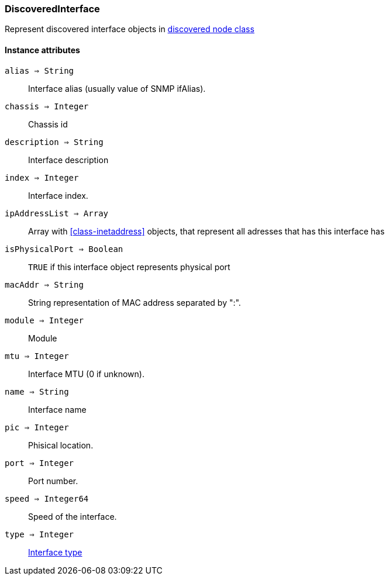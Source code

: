 [.nxsl-class]
[[class-discoveredinterface]]
=== DiscoveredInterface

Represent discovered interface objects in <<class-discoverednode,discovered node class>>

==== Instance attributes

`alias => String`::
Interface alias (usually value of SNMP ifAlias).

`chassis => Integer`::
Chassis id

`description => String`::
Interface description

`index => Integer`::
Interface index.

`ipAddressList => Array`::
Array with <<class-inetaddress>> objects, that represent all adresses that has this interface has

`isPhysicalPort => Boolean`::
`TRUE` if this interface object represents physical port

`macAddr => String`::
String representation of MAC address separated by ":".

`module => Integer`::
Module

`mtu => Integer`::
Interface MTU (0 if unknown).

`name => String`::
Interface name

`pic => Integer`::
Phisical location.

`port => Integer`::
Port number.

`speed => Integer64`::
Speed of the interface.

`type => Integer`::
<<enum-interface-types,Interface type>>
